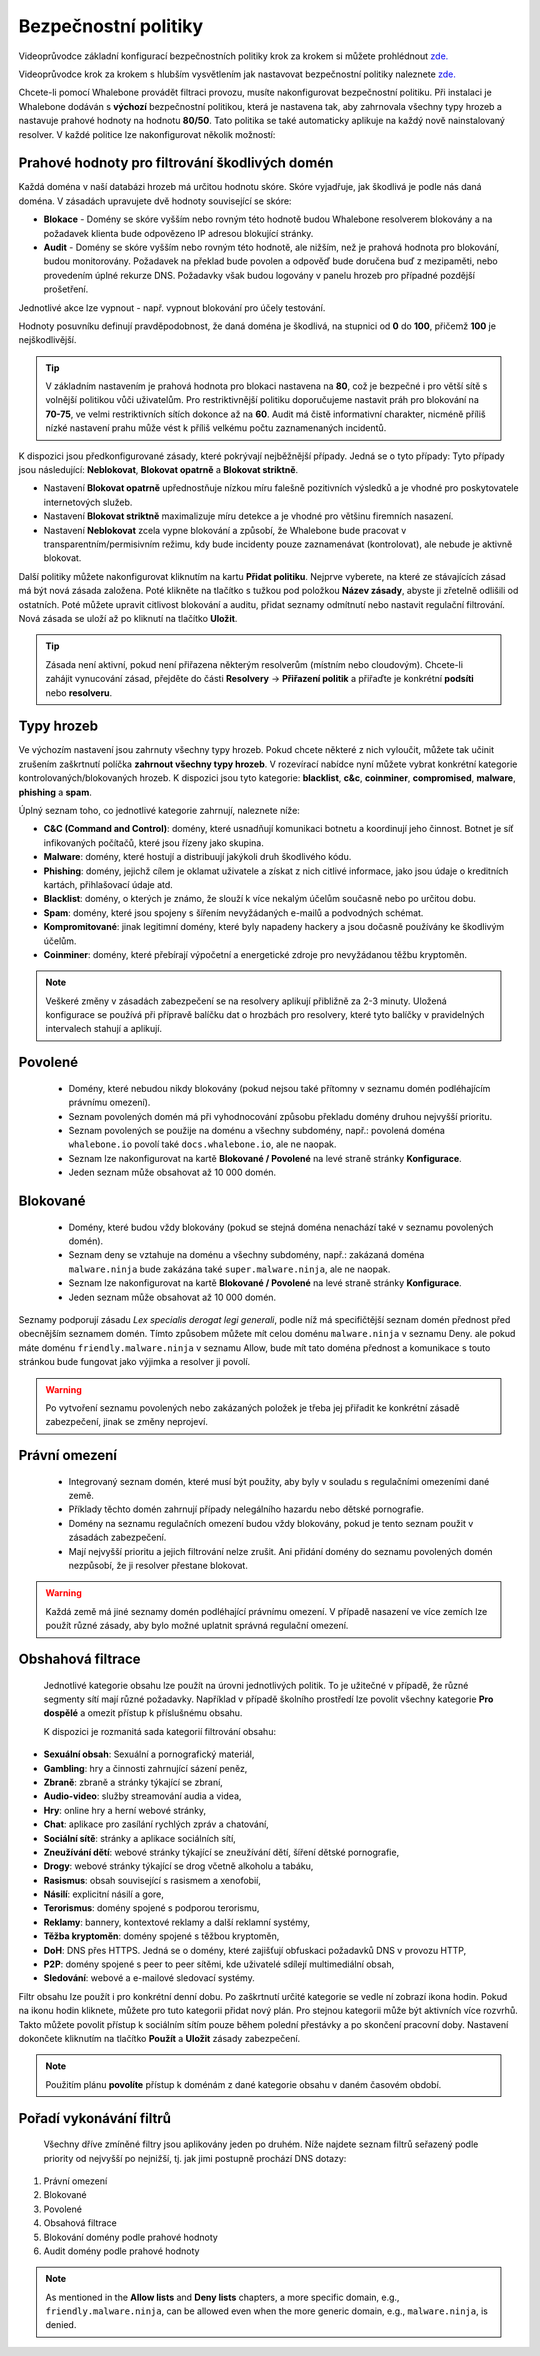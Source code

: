 Bezpečnostní politiky
=====================

Videoprůvodce základní konfigurací bezpečnostních politiky krok za krokem si můžete prohlédnout `zde. <https://docs.whalebone.io/cs/latest/video_guides.html#basic-configuration>`_

Videoprůvodce krok za krokem s hlubším vysvětlením jak nastavovat bezpečnostní politiky naleznete `zde. <https://docs.whalebone.io/cs/latest/video_guides.html#security-policies>`_

Chcete-li pomocí Whalebone provádět filtraci provozu, musíte nakonfigurovat bezpečnostní politiku. Při instalaci je Whalebone dodáván s **výchozí** bezpečnostní politikou, která je nastavena tak, aby zahrnovala všechny typy hrozeb a nastavuje prahové hodnoty na hodnotu **80/50**. Tato politika se také automaticky aplikuje na každý nově nainstalovaný resolver. 
V každé politice lze nakonfigurovat několik možností:

Prahové hodnoty pro filtrování škodlivých domén
----------------------------------------------
Každá doména v naší databázi hrozeb má určitou hodnotu skóre. Skóre vyjadřuje, jak škodlivá je podle nás daná doména. V zásadách upravujete dvě hodnoty související se skóre:

* **Blokace** - Domény se skóre vyšším nebo rovným této hodnotě budou Whalebone resolverem blokovány a na požadavek klienta bude odpovězeno IP adresou blokující stránky. 
* **Audit** - Domény se skóre vyšším nebo rovným této hodnotě, ale nižším, než je prahová hodnota pro blokování, budou monitorovány. Požadavek na překlad bude povolen a odpověď bude doručena buď z mezipaměti, nebo provedením úplné rekurze DNS. Požadavky však budou logovány v panelu hrozeb pro případné pozdější prošetření.
Jednotlivé akce lze vypnout - např. vypnout blokování pro účely testování.

Hodnoty posuvníku definují pravděpodobnost, že daná doména je škodlivá, na stupnici od **0** do **100**, přičemž **100** je nejškodlivější.

.. tip:: V základním nastavením je prahová hodnota pro blokaci nastavena na **80**, což je bezpečné i pro větší sítě s volnější politikou vůči uživatelům. Pro restriktivnější politiku doporučujeme nastavit práh pro blokování na **70-75**, ve velmi restriktivních sítích dokonce až na **60**. Audit má čistě informativní charakter, nicméně příliš nízké nastavení prahu může vést k příliš velkému počtu zaznamenaných incidentů.

K dispozici jsou předkonfigurované zásady, které pokrývají nejběžnější případy. Jedná se o tyto případy: Tyto případy jsou následující: **Neblokovat**, **Blokovat opatrně** a **Blokovat striktně**.

* Nastavení **Blokovat opatrně** upřednostňuje nízkou míru falešně pozitivních výsledků a je vhodné pro poskytovatele internetových služeb.
* Nastavení **Blokovat striktně** maximalizuje míru detekce a je vhodné pro většinu firemních nasazení. 
* Nastavení **Neblokovat** zcela vypne blokování a způsobí, že Whalebone bude pracovat v transparentním/permisivním režimu, kdy bude incidenty pouze zaznamenávat (kontrolovat), ale nebude je aktivně blokovat.

.. image:: ./img/score.png
   :align: center

Další politiky můžete nakonfigurovat kliknutím na kartu **Přidat politiku**. Nejprve vyberete, na které ze stávajících zásad má být nová zásada založena. Poté klikněte na tlačítko s tužkou pod položkou **Název zásady**, abyste ji zřetelně odlišili od ostatních.
Poté můžete upravit citlivost blokování a auditu, přidat seznamy odmítnutí nebo nastavit regulační filtrování. Nová zásada se uloží až po kliknutí na tlačítko **Uložit**.


.. tip:: Zásada není aktivní, pokud není přiřazena některým resolverům (místním nebo cloudovým). Chcete-li zahájit vynucování zásad, přejděte do části **Resolvery** → **Přiřazení politik** a přiřaďte je konkrétní **podsíti** nebo **resolveru**.


Typy hrozeb
-----------

Ve výchozím nastavení jsou zahrnuty všechny typy hrozeb. Pokud chcete některé z nich vyloučit, můžete tak učinit zrušením zaškrtnutí políčka **zahrnout všechny typy hrozeb**. V rozevírací nabídce nyní můžete vybrat konkrétní kategorie kontrolovaných/blokovaných hrozeb. K dispozici jsou tyto kategorie: **blacklist**, **c&c**, **coinminer**, **compromised**, **malware**, **phishing** a **spam**.

Úplný seznam toho, co jednotlivé kategorie zahrnují, naleznete níže: 

* **C&C (Command and Control)**: domény, které usnadňují komunikaci botnetu a koordinují jeho činnost. Botnet je síť infikovaných počítačů, které jsou řízeny jako skupina. 
* **Malware**: domény, které hostují a distribuují jakýkoli druh škodlivého kódu.
* **Phishing**: domény, jejichž cílem je oklamat uživatele a získat z nich citlivé informace, jako jsou údaje o kreditních kartách, přihlašovací údaje atd.
* **Blacklist**: domény, o kterých je známo, že slouží k více nekalým účelům současně nebo po určitou dobu.
* **Spam**: domény, které jsou spojeny s šířením nevyžádaných e-mailů a podvodných schémat.
* **Kompromitované**: jinak legitimní domény, které byly napadeny hackery a jsou dočasně používány ke škodlivým účelům.
* **Coinminer**: domény, které přebírají výpočetní a energetické zdroje pro nevyžádanou těžbu kryptoměn.

.. note:: Veškeré změny v zásadách zabezpečení se na resolvery aplikují přibližně za 2-3 minuty. Uložená konfigurace se používá při přípravě balíčku dat o hrozbách pro resolvery, které tyto balíčky v pravidelných intervalech stahují a aplikují.

Povolené
-----------

  * Domény, které nebudou nikdy blokovány (pokud nejsou také přítomny v seznamu domén podléhajícím právnímu omezení).
  * Seznam povolených domén má při vyhodnocování způsobu překladu domény druhou nejvyšší prioritu.
  * Seznam povolených se použije na doménu a všechny subdomény, např.: povolená doména ``whalebone.io`` povolí také ``docs.whalebone.io``, ale ne naopak.
  * Seznam lze nakonfigurovat na kartě **Blokované / Povolené** na levé straně stránky **Konfigurace**.
  * Jeden seznam může obsahovat až 10 000 domén.

Blokované
----------

  * Domény, které budou vždy blokovány (pokud se stejná doména nenachází také v seznamu povolených domén).
  * Seznam deny se vztahuje na doménu a všechny subdomény, např.: zakázaná doména ``malware.ninja`` bude zakázána také ``super.malware.ninja``, ale ne naopak.
  * Seznam lze nakonfigurovat na kartě **Blokované / Povolené** na levé straně stránky **Konfigurace**.
  * Jeden seznam může obsahovat až 10 000 domén.

Seznamy podporují zásadu `Lex specialis derogat legi generali`, podle níž má specifičtější seznam domén přednost před obecnějším seznamem domén. Tímto způsobem můžete mít celou doménu ``malware.ninja`` v seznamu Deny. 
ale pokud máte doménu ``friendly.malware.ninja`` v seznamu Allow, bude mít tato doména přednost a komunikace s touto stránkou bude fungovat jako výjimka a resolver ji povolí.

.. warning:: Po vytvoření seznamu povolených nebo zakázaných položek je třeba jej přiřadit ke konkrétní zásadě zabezpečení, jinak se změny neprojeví.


.. image:: ./img/denylist_cs.gif
   :align: center


Právní omezení
--------------

  * Integrovaný seznam domén, které musí být použity, aby byly v souladu s regulačními omezeními dané země.
  * Příklady těchto domén zahrnují případy nelegálního hazardu nebo dětské pornografie. 
  * Domény na seznamu regulačních omezení budou vždy blokovány, pokud je tento seznam použit v zásadách zabezpečení.
  * Mají nejvyšší prioritu a jejich filtrování nelze zrušit. Ani přidání domény do seznamu povolených domén nezpůsobí, že ji resolver přestane blokovat.
     

.. warning:: Každá země má jiné seznamy domén podléhající právnímu omezení. V případě nasazení ve více zemích lze použít různé zásady, aby bylo možné uplatnit správná regulační omezení.

Obshahová filtrace
------------------

  Jednotlivé kategorie obsahu lze použít na úrovni jednotlivých politik. To je užitečné v případě, že různé segmenty sítí mají různé požadavky. Například v případě školního prostředí lze povolit všechny kategorie **Pro dospělé** a omezit přístup k příslušnému obsahu.

  K dispozici je rozmanitá sada kategorií filtrování obsahu:

* **Sexuální obsah**: Sexuální a pornografický materiál,
* **Gambling**: hry a činnosti zahrnující sázení peněz,
* **Zbraně**: zbraně a stránky týkající se zbraní,
* **Audio-video**: služby streamování audia a videa,
* **Hry**: online hry a herní webové stránky,
* **Chat**: aplikace pro zasílání rychlých zpráv a chatování,
* **Sociální sítě**: stránky a aplikace sociálních sítí,
* **Zneužívání dětí**: webové stránky týkající se zneužívání dětí, šíření dětské pornografie,
* **Drogy**: webové stránky týkající se drog včetně alkoholu a tabáku,
* **Rasismus**: obsah související s rasismem a xenofobií,
* **Násilí**: explicitní násilí a gore,
* **Terorismus**: domény spojené s podporou terorismu,
* **Reklamy**: bannery, kontextové reklamy a další reklamní systémy,
* **Těžba kryptoměn**: domény spojené s těžbou kryptoměn,
* **DoH**: DNS přes HTTPS. Jedná se o domény, které zajišťují obfuskaci požadavků DNS v provozu HTTP,
* **P2P**: domény spojené s peer to peer sítěmi, kde uživatelé sdílejí multimediální obsah,
* **Sledování**: webové a e-mailové sledovací systémy.

Filtr obsahu lze použít i pro konkrétní denní dobu. Po zaškrtnutí určité kategorie se vedle ní zobrazí ikona hodin. Pokud na ikonu hodin kliknete, můžete pro tuto kategorii přidat nový plán. Pro stejnou kategorii může být aktivních více rozvrhů. Takto můžete povolit přístup k sociálním sítím pouze během polední přestávky a po skončení pracovní doby. Nastavení dokončete kliknutím na tlačítko **Použít** a **Uložit** zásady zabezpečení.
   
.. image:: ./img/schedules.png
  :align: center


.. note:: Použitím plánu **povolíte** přístup k doménám z dané kategorie obsahu v daném časovém období.

Pořadí vykonávání filtrů
------------------------

  Všechny dříve zmíněné filtry jsou aplikovány jeden po druhém. Níže najdete seznam filtrů seřazený podle priority od nejvyšší po nejnižší, tj. jak jimi postupně prochází DNS dotazy:

#. Právní omezení
#. Blokované
#. Povolené
#. Obsahová filtrace
#. Blokování domény podle prahové hodnoty
#. Audit domény podle prahové hodnoty

.. note:: As mentioned in the **Allow lists** and **Deny lists** chapters, a more specific domain, e.g., ``friendly.malware.ninja``, can be allowed even when the more generic domain, e.g., ``malware.ninja``, is denied.